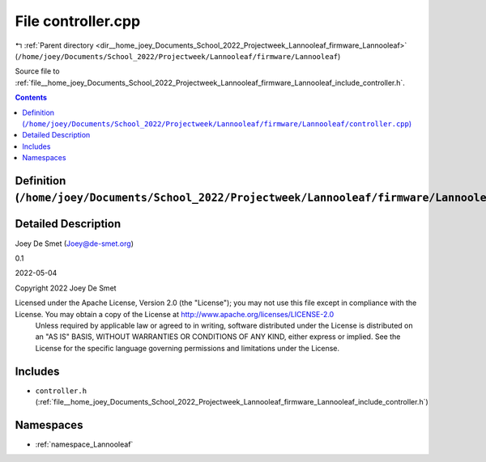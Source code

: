 
.. _file__home_joey_Documents_School_2022_Projectweek_Lannooleaf_firmware_Lannooleaf_controller.cpp:

File controller.cpp
===================

|exhale_lsh| :ref:`Parent directory <dir__home_joey_Documents_School_2022_Projectweek_Lannooleaf_firmware_Lannooleaf>` (``/home/joey/Documents/School_2022/Projectweek/Lannooleaf/firmware/Lannooleaf``)

.. |exhale_lsh| unicode:: U+021B0 .. UPWARDS ARROW WITH TIP LEFTWARDS


Source file to :ref:`file__home_joey_Documents_School_2022_Projectweek_Lannooleaf_firmware_Lannooleaf_include_controller.h`. 



.. contents:: Contents
   :local:
   :backlinks: none

Definition (``/home/joey/Documents/School_2022/Projectweek/Lannooleaf/firmware/Lannooleaf/controller.cpp``)
-----------------------------------------------------------------------------------------------------------




Detailed Description
--------------------

Joey De Smet (Joey@de-smet.org) 

0.1 

2022-05-04

Copyright 2022 Joey De Smet

Licensed under the Apache License, Version 2.0 (the "License"); you may not use this file except in compliance with the License. You may obtain a copy of the License at    http://www.apache.org/licenses/LICENSE-2.0
 Unless required by applicable law or agreed to in writing, software distributed under the License is distributed on an "AS IS" BASIS, WITHOUT WARRANTIES OR CONDITIONS OF ANY KIND, either express or implied. See the License for the specific language governing permissions and limitations under the License. 




Includes
--------


- ``controller.h`` (:ref:`file__home_joey_Documents_School_2022_Projectweek_Lannooleaf_firmware_Lannooleaf_include_controller.h`)






Namespaces
----------


- :ref:`namespace_Lannooleaf`

